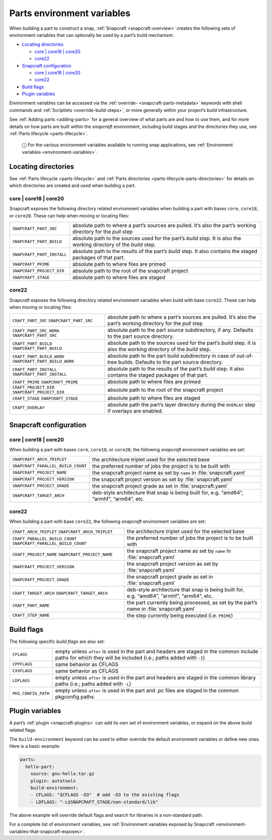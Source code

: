 .. 12271.md

.. _parts-environment-variables:

Parts environment variables
===========================

When building a part to construct a snap, :ref:`Snapcraft <snapcraft-overview>` creates the following sets of environment variables that can optionally be used by a part’s build mechanism:

-  `Locating directories <parts-environment-variables-locating-directories_>`__

   -  `core \| core18 \| core20 <parts-environment-variables-locating-directories-core18-core20_>`__
   -  `core22 <parts-environment-variables-locating-directories-core22_>`__

-  `Snapcraft configuration <parts-environment-variables-snapcraft-configuration_>`__

   -  `core \| core18 \| core20 <parts-environment-variables-snapcraft-configuration-core18-core-20_>`__
   -  `core22 <parts-environment-variables-snapcraft-configuration-core22_>`__

-  `Build flags <parts-environment-variables-build-flags_>`__
-  `Plugin variables <parts-environment-variables-plugin-variables_>`__

Environment variables can be accessed via the :ref:`override- <snapcraft-parts-metadata>` keywords with shell commands and :ref:`Scriptlets <override-build-steps>`, or more generally within your project’s build infrastructure.

See :ref:`Adding parts <adding-parts>` for a general overview of what parts are and how to use them, and for more details on how parts are built within the *snapcraft* environment, including build stages and the directories they use, see :ref:`Parts lifecycle <parts-lifecycle>`.

   ⓘ For the various environment variables available to running snap applications, see :ref:`Environment variables <environment-variables>`.


.. _parts-environment-variables-locating-directories:

Locating directories
~~~~~~~~~~~~~~~~~~~~

See :ref:`Parts lifecycle <parts-lifecycle>` and :ref:`Parts directories <parts-lifecycle-parts-directories>` for details on which directories are created and used when building a part.


.. _parts-environment-variables-locating-directories-core18-core20:

core \| core18 \| core20
^^^^^^^^^^^^^^^^^^^^^^^^

Snapcraft exposes the following directory related environment variables when building a part with bases ``core``, ``core18``, or ``core20``. These can help when moving or locating files:

.. list-table::
   :header-rows: 0

   * - ``SNAPCRAFT_PART_SRC``
     - absolute path to where a part’s sources are pulled. It’s also the part’s working directory for the *pull* step
   * - ``SNAPCRAFT_PART_BUILD``
     - absolute path to the sources used for the part’s *build* step. It is also the working directory of the *build* step.
   * - ``SNAPCRAFT_PART_INSTALL``
     - absolute path to the results of the part’s *build* step. It also contains the staged packages of that part.
   * - ``SNAPCRAFT_PRIME``
     - absolute path to where files are primed
   * - ``SNAPCRAFT_PROJECT_DIR``
     - absolute path to the root of the snapcraft project
   * - ``SNAPCRAFT_STAGE``
     - absolute path to where files are staged


.. _parts-environment-variables-locating-directories-core22:

core22
^^^^^^

Snapcraft exposes the following directory related environment variables when build with base ``core22``. These can help when moving or locating files:

+---------------------------------------------------------+----------------------------------------------------------------------------------------------------------------------+
| ``CRAFT_PART_SRC`` ``SNAPCRAFT_PART_SRC``               | absolute path to where a part’s sources are pulled. It’s also the part’s working directory for the *pull* step       |
+---------------------------------------------------------+----------------------------------------------------------------------------------------------------------------------+
| ``CRAFT_PART_SRC_WORK`` ``SNAPCRAFT_PART_SRC``          | absolute path to the part source subdirectory, if any. Defaults to the part source directory.                        |
+---------------------------------------------------------+----------------------------------------------------------------------------------------------------------------------+
| ``CRAFT_PART_BUILD`` ``SNAPCRAFT_PART_BUILD``           | absolute path to the sources used for the part’s *build* step. It is also the working directory of the *build* step. |
+---------------------------------------------------------+----------------------------------------------------------------------------------------------------------------------+
| ``CRAFT_PART_BUILD_WORK`` ``SNAPCRAFT_PART_BUILD_WORK`` | absolute path to the part build subdirectory in case of out-of-tree builds. Defaults to the part source directory.   |
+---------------------------------------------------------+----------------------------------------------------------------------------------------------------------------------+
| ``CRAFT_PART_INSTALL`` ``SNAPCRAFT_PART_INSTALL``       | absolute path to the results of the part’s *build* step. It also contains the staged packages of that part.          |
+---------------------------------------------------------+----------------------------------------------------------------------------------------------------------------------+
| ``CRAFT_PRIME`` ``SNAPCRAFT_PRIME``                     | absolute path to where files are primed                                                                              |
+---------------------------------------------------------+----------------------------------------------------------------------------------------------------------------------+
| ``CRAFT_PROJECT_DIR`` ``SNAPCRAFT_PROJECT_DIR``         | absolute path to the root of the snapcraft project                                                                   |
+---------------------------------------------------------+----------------------------------------------------------------------------------------------------------------------+
| ``CRAFT_STAGE`` ``SNAPCRAFT_STAGE``                     | absolute path to where files are staged                                                                              |
+---------------------------------------------------------+----------------------------------------------------------------------------------------------------------------------+
| ``CRAFT_OVERLAY``                                       | absolute path the part’s layer directory during the ``OVERLAY`` step if overlays are enabled.                        |
+---------------------------------------------------------+----------------------------------------------------------------------------------------------------------------------+


.. _parts-environment-variables-snapcraft-configuration:

Snapcraft configuration
~~~~~~~~~~~~~~~~~~~~~~~


.. _parts-environment-variables-snapcraft-configuration-core18-core-20:

core \| core18 \| core20
^^^^^^^^^^^^^^^^^^^^^^^^

When building a part with bases ``core``, ``core18``, or ``core20``, the following *snapcraft* environment variables are set:

+------------------------------------+-------------------------------------------------------------------------------------------+
| ``SNAPCRAFT_ARCH_TRIPLET``         | the architecture triplet used for the selected base                                       |
+------------------------------------+-------------------------------------------------------------------------------------------+
| ``SNAPCRAFT_PARALLEL_BUILD_COUNT`` | the preferred number of jobs the project is to be built with                              |
+------------------------------------+-------------------------------------------------------------------------------------------+
| ``SNAPCRAFT_PROJECT_NAME``         | the snapcraft project name as set by ``name`` in :file:`snapcraft.yaml`                   |
+------------------------------------+-------------------------------------------------------------------------------------------+
| ``SNAPCRAFT_PROJECT_VERSION``      | the snapcraft project version as set by :file:`snapcraft.yaml`                            |
+------------------------------------+-------------------------------------------------------------------------------------------+
| ``SNAPCRAFT_PROJECT_GRADE``        | the snapcraft project grade as set in :file:`snapcraft.yaml`                              |
+------------------------------------+-------------------------------------------------------------------------------------------+
| ``SNAPCRAFT_TARGET_ARCH``          | deb-style architecture that snap is being built for, e.g. “amd64”, “armhf”, “arm64”, etc. |
+------------------------------------+-------------------------------------------------------------------------------------------+


.. _parts-environment-variables-snapcraft-configuration-core22:

core22
^^^^^^

When building a part with base ``core22``, the following *snapcraft* environment variables are set:

+-------------------------------------------------------------------+--------------------------------------------------------------------------------------------------------+
| ``CRAFT_ARCH_TRIPLET`` ``SNAPCRAFT_ARCH_TRIPLET``                 | the architecture triplet used for the selected base                                                    |
+-------------------------------------------------------------------+--------------------------------------------------------------------------------------------------------+
| ``CRAFT_PARALLEL_BUILD_COUNT`` ``SNAPCRAFT_PARALLEL_BUILD_COUNT`` | the preferred number of jobs the project is to be built with                                           |
+-------------------------------------------------------------------+--------------------------------------------------------------------------------------------------------+
| ``CRAFT_PROJECT_NAME`` ``SNAPCRAFT_PROJECT_NAME``                 | the snapcraft project name as set by ``name`` in :file:`snapcraft.yaml`                                |
+-------------------------------------------------------------------+--------------------------------------------------------------------------------------------------------+
| ``SNAPCRAFT_PROJECT_VERSION``                                     | the snapcraft project version as set by :file:`snapcraft.yaml`                                         |
+-------------------------------------------------------------------+--------------------------------------------------------------------------------------------------------+
| ``SNAPCRAFT_PROJECT_GRADE``                                       | the snapcraft project grade as set in :file:`snapcraft.yaml`                                           |
+-------------------------------------------------------------------+--------------------------------------------------------------------------------------------------------+
| ``CRAFT_TARGET_ARCH`` ``SNAPCRAFT_TARGET_ARCH``                   | deb-style architecture that snap is being built for, e.g. “amd64”, “armhf”, “arm64”, etc.              |
+-------------------------------------------------------------------+--------------------------------------------------------------------------------------------------------+
| ``CRAFT_PART_NAME``                                               | the part currently being processed, as set by the part’s name in :file:`snapcraft.yaml`                |
+-------------------------------------------------------------------+--------------------------------------------------------------------------------------------------------+
| ``CRAFT_STEP_NAME``                                               | the step currently being executed (i.e. ``PRIME``)                                                     |
+-------------------------------------------------------------------+--------------------------------------------------------------------------------------------------------+


.. _parts-environment-variables-build-flags:

Build flags
~~~~~~~~~~~

The following specific *build flags* are also set:

+-----------------------------------+---------------------------------------------------------------------------------------------------------------------------------------------------------------+
| ``CFLAGS``                        | empty unless ``after`` is used in the part and headers are staged in the common include paths for which they will be included (i.e.; paths added with ``-I``) |
+-----------------------------------+---------------------------------------------------------------------------------------------------------------------------------------------------------------+
| ``CPPFLAGS``                      | same behavior as CFLAGS                                                                                                                                       |
+-----------------------------------+---------------------------------------------------------------------------------------------------------------------------------------------------------------+
| ``CXXFLAGS``                      | same behavior as CFLAGS                                                                                                                                       |
+-----------------------------------+---------------------------------------------------------------------------------------------------------------------------------------------------------------+
| ``LDFLAGS``                       | empty unless ``after`` is used in the part and headers are staged in the common library paths (i.e.; paths added with ``-L``)                                 |
+-----------------------------------+---------------------------------------------------------------------------------------------------------------------------------------------------------------+
| ``PKG_CONFIG_PATH``               | empty unless ``after`` is used in the part and .pc files are staged in the common pkgconfig paths                                                             |
+-----------------------------------+---------------------------------------------------------------------------------------------------------------------------------------------------------------+


.. _parts-environment-variables-plugin-variables:

Plugin variables
~~~~~~~~~~~~~~~~

A part’s :ref:`plugin <snapcraft-plugins>` can add its own set of environment variables, or expand on the above *build* related flags.

The ``build-environment`` keyword can be used to either override the default environment variables or define new ones. Here is a basic example:

.. code:: yaml

   parts:
     hello-part:
       source: gnu-hello.tar.gz
       plugin: autotools
       build-environment:
       - CFLAGS: "$CFLAGS -O3"  # add -O3 to the existing flags
       - LDFLAGS: "-L$SNAPCRAFT_STAGE/non-standard/lib"

The above example will override default flags and search for libraries in a non-standard path.

For a complete list of environment variables, see :ref:`Environment variables exposed by Snapcraft <environment-variables-that-snapcraft-exposes>`.
